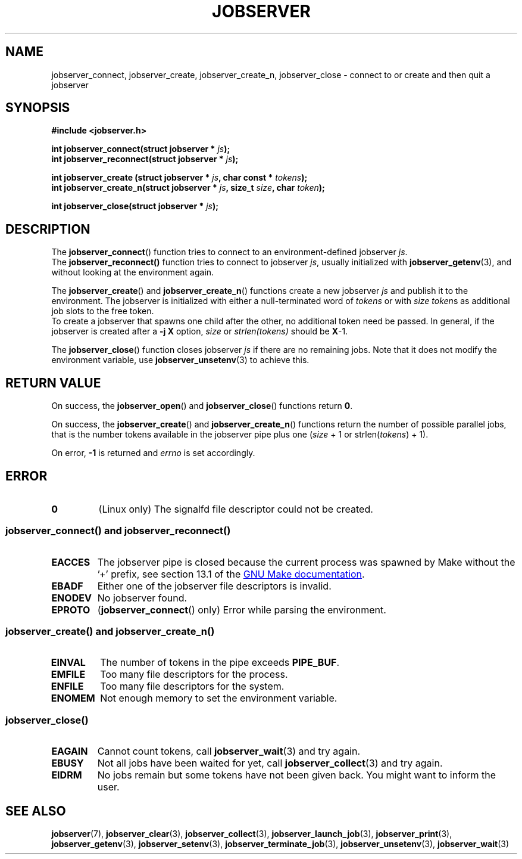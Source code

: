 .TH JOBSERVER 3

.SH NAME
jobserver_connect, jobserver_create, jobserver_create_n, jobserver_close - connect to or create and then quit a jobserver

.SH SYNOPSIS

.B #include <jobserver.h>

.B int jobserver_connect(struct jobserver * \fIjs\fP);
.br
.B int jobserver_reconnect(struct jobserver * \fIjs\fP);

.B int jobserver_create  (struct jobserver * \fIjs\fP, char const * \fItokens\fP);
.br
.B int jobserver_create_n(struct jobserver * \fIjs\fP, size_t \fIsize\fP, char \fItoken\fP);

.B int jobserver_close(struct jobserver * \fIjs\fP);

.SH DESCRIPTION

The
.BR jobserver_connect ()
function tries to connect to an environment-defined jobserver \fIjs\fP.
.br
The
.BR jobserver_reconnect()
function tries to connect to jobserver \fIjs\fP, usually initialized with
.BR jobserver_getenv (3),
and without looking at the environment again.

The
.BR jobserver_create ()
and
.BR jobserver_create_n ()
functions create a new jobserver \fIjs\fP and publish it to the environment.
The jobserver is initialized with either a null-terminated word of
\fItokens\fP or with \fIsize\fP \fItoken\fPs as additional job slots
to the free token.
.br
To create a jobserver that spawns one child after the other, no additional
token need be passed. In general, if the jobserver is created after a
\fB-j X\fP option, \fIsize\fP or \fIstrlen(tokens)\fP should be \fBX\fP-1.

The
.BR jobserver_close ()
function closes jobserver \fIjs\fP if there are no remaining jobs.
Note that it does not modify the environment variable, use
.BR jobserver_unsetenv (3)
to achieve this.

.SH RETURN VALUE

On success, the \fBjobserver_open\fP() and \fBjobserver_close\fP()
functions return \fB0\fP.

On success, the \fBjobserver_create\fP() and \fBjobserver_create_n\fP() functions
return the number of possible parallel jobs, that is the number tokens available
in the jobserver pipe plus one (\fIsize\fP + 1 or strlen(\fItokens\fP) + 1).

On error, \fB-1\fP is returned and \fIerrno\fP is set accordingly.

\fB\fP

.SH ERROR

.TP
.B \fB0\fP
(Linux only)
The signalfd file descriptor could not be created.

.SS \fBjobserver_connect\fP() and \fBjobserver_reconnect\fP()
.TP
.B EACCES
The jobserver pipe is closed because the current process was spawned
by Make without the \(cq+\(cq prefix, see section 13.1 of the
.UR https://www.gnu.org/software/make/
GNU Make documentation
.UE .
.TP
.B EBADF
Either one of the jobserver file descriptors is invalid.
.TP
.B ENODEV
No jobserver found.
.TP
.B EPROTO
(\fBjobserver_connect\fP() only)
Error while parsing the environment.

.SS \fBjobserver_create\fP() and \fBjobserver_create_n\fP()
.TP
.B EINVAL
The number of tokens in the pipe exceeds \fBPIPE_BUF\fP.
.TP
.B EMFILE
Too many file descriptors for the process.
.TP
.B ENFILE
Too many file descriptors for the system.
.TP
.B ENOMEM
Not enough memory to set the environment variable.

.SS \fBjobserver_close\fP()
.TP
.B EAGAIN
Cannot count tokens, call \fPjobserver_wait\fP(3) and try again.
.TP
.B EBUSY
Not all jobs have been waited for yet,
call \fPjobserver_collect\fP(3) and try again.
.TP
.B EIDRM
No jobs remain but some tokens have not been given back.
You might want to inform the user.

.SH SEE ALSO

.BR jobserver (7),
.BR jobserver_clear (3),
.BR jobserver_collect (3),
.BR jobserver_launch_job (3),
.BR jobserver_print (3),
.BR jobserver_getenv (3),
.BR jobserver_setenv (3),
.BR jobserver_terminate_job (3),
.BR jobserver_unsetenv (3),
.BR jobserver_wait (3)
